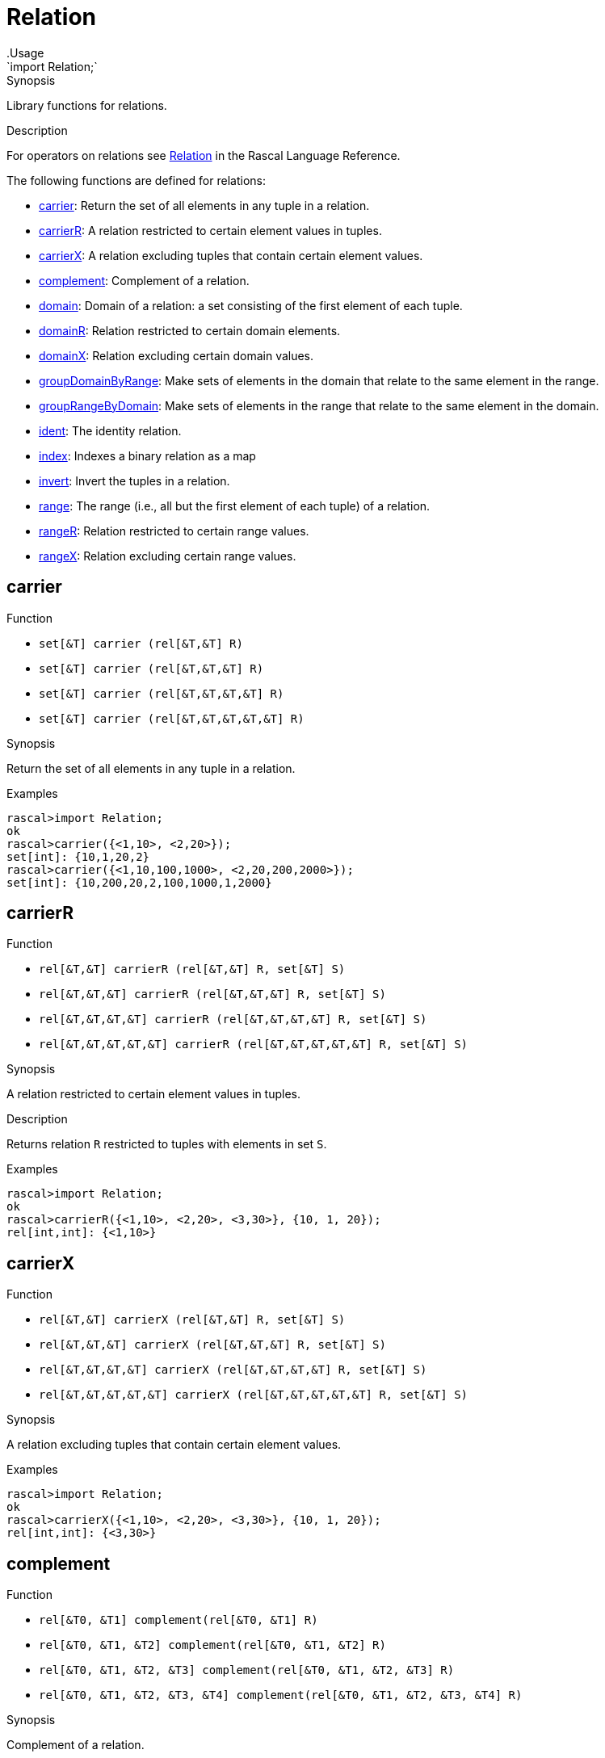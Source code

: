 
[[Prelude-Relation]]


[[Prelude-Relation]]
# Relation
:concept: Prelude/Relation
.Usage
`import Relation;`



.Synopsis
Library functions for relations.

.Description

For operators on relations see link:{RascalLang}#Values-Relation[Relation] in the Rascal Language Reference.

The following functions are defined for relations:



* <<Relation-carrier,carrier>>: Return the set of all elements in any tuple in a relation.
      
* <<Relation-carrierR,carrierR>>: A relation restricted to certain element values in tuples.
      
* <<Relation-carrierX,carrierX>>: A relation excluding tuples that contain certain element values.
      
* <<Relation-complement,complement>>: Complement of a relation.
      
* <<Relation-domain,domain>>: Domain of a  relation: a set consisting of the first element of each tuple.
      
* <<Relation-domainR,domainR>>: Relation restricted to certain domain elements.
      
* <<Relation-domainX,domainX>>: Relation excluding certain domain values.
      
* <<Relation-groupDomainByRange,groupDomainByRange>>: Make sets of elements in the domain that relate to the same element in the range.
      
* <<Relation-groupRangeByDomain,groupRangeByDomain>>: Make sets of elements in the range that relate to the same element in the domain.
      
* <<Relation-ident,ident>>: The identity relation.
      
* <<Relation-index,index>>: Indexes a binary relation as a map
      
* <<Relation-invert,invert>>: Invert the tuples in a relation.
      
* <<Relation-range,range>>: The range (i.e., all but the first element of each tuple) of a relation.
      
* <<Relation-rangeR,rangeR>>: Relation restricted to certain range values.
      
* <<Relation-rangeX,rangeX>>: Relation excluding certain range values.
      

[[Relation-carrier]]
## carrier

.Function 
* `set[&T]  carrier (rel[&T,&T] R)`
          * `set[&T]  carrier (rel[&T,&T,&T] R)`
          * `set[&T]  carrier (rel[&T,&T,&T,&T] R)`
          * `set[&T]  carrier (rel[&T,&T,&T,&T,&T] R)`
          


.Synopsis
Return the set of all elements in any tuple in a relation.

.Examples
[source,rascal-shell]
----
rascal>import Relation;
ok
rascal>carrier({<1,10>, <2,20>});
set[int]: {10,1,20,2}
rascal>carrier({<1,10,100,1000>, <2,20,200,2000>});
set[int]: {10,200,20,2,100,1000,1,2000}
----


[[Relation-carrierR]]
## carrierR

.Function 
* `rel[&T,&T] carrierR (rel[&T,&T] R, set[&T] S)`
          * `rel[&T,&T,&T] carrierR (rel[&T,&T,&T] R, set[&T] S)`
          * `rel[&T,&T,&T,&T] carrierR (rel[&T,&T,&T,&T] R, set[&T] S)`
          * `rel[&T,&T,&T,&T,&T] carrierR (rel[&T,&T,&T,&T,&T] R, set[&T] S)`
          


.Synopsis
A relation restricted to certain element values in tuples.

.Description
Returns relation `R` restricted to tuples with elements in set `S`.

.Examples
[source,rascal-shell]
----
rascal>import Relation;
ok
rascal>carrierR({<1,10>, <2,20>, <3,30>}, {10, 1, 20});
rel[int,int]: {<1,10>}
----


[[Relation-carrierX]]
## carrierX

.Function 
* `rel[&T,&T] carrierX (rel[&T,&T] R, set[&T] S)`
          * `rel[&T,&T,&T] carrierX (rel[&T,&T,&T] R, set[&T] S)`
          * `rel[&T,&T,&T,&T] carrierX (rel[&T,&T,&T,&T] R, set[&T] S)`
          * `rel[&T,&T,&T,&T,&T] carrierX (rel[&T,&T,&T,&T,&T] R, set[&T] S)`
          


.Synopsis
A relation excluding tuples that contain certain element values.

.Examples
[source,rascal-shell]
----
rascal>import Relation;
ok
rascal>carrierX({<1,10>, <2,20>, <3,30>}, {10, 1, 20});
rel[int,int]: {<3,30>}
----


[[Relation-complement]]
## complement

.Function 
* `rel[&T0, &T1] complement(rel[&T0, &T1] R)`
          * `rel[&T0, &T1, &T2] complement(rel[&T0, &T1, &T2] R)`
          * `rel[&T0, &T1, &T2, &T3] complement(rel[&T0, &T1, &T2, &T3] R)`
          * `rel[&T0, &T1, &T2, &T3, &T4] complement(rel[&T0, &T1, &T2, &T3, &T4] R)`
          


.Synopsis
Complement of a relation.

.Description
Given a relation `R` a new relation `U` can be constructed that contains
all possible tuples with element values that occur at corresponding tuple positions in `R`.
The function `complement` returns the complement of `R` relative to `U`, in other words: `U - R`.

.Examples
[source,rascal-shell]
----
rascal>import Relation;
ok
----
Declare `R` and compute corresponding `U`:
[source,rascal-shell]
----
rascal>R = {<1,10>, <2, 20>, <3, 30>};
rel[int,int]: {
  <1,10>,
  <2,20>,
  <3,30>
}
rascal>U = domain(R) * range(R);
rel[int,int]: {
  <1,20>,
  <3,20>,
  <2,20>,
  <2,30>,
  <2,10>,
  <1,10>,
  <1,30>,
  <3,10>,
  <3,30>
}
----
Here is the complement of `R` computed in two ways:
[source,rascal-shell]
----
rascal>U - R;
rel[int,int]: {
  <1,20>,
  <3,20>,
  <1,30>,
  <3,10>,
  <2,30>,
  <2,10>
}
rascal>complement({<1,10>, <2, 20>, <3, 30>});
rel[int,int]: {
  <1,20>,
  <3,20>,
  <1,30>,
  <3,10>,
  <2,30>,
  <2,10>
}
----


[[Relation-domain]]
## domain

.Function 
* `set[&T0] domain (rel[&T0,&T1] R)`
          * `set[&T0] domain (rel[&T0,&T1,&T2] R)`
          * `set[&T0] domain (rel[&T0,&T1,&T2,&T3] R)`
          * `set[&T0] domain (rel[&T0,&T1,&T2,&T3,&T4] R)`
          


.Synopsis
Domain of a  relation: a set consisting of the first element of each tuple.

.Examples
[source,rascal-shell]
----
rascal>import Relation;
ok
rascal>domain({<1,10>, <2,20>});
set[int]: {1,2}
rascal>domain({<"mon", 1>, <"tue", 2>});
set[str]: {"tue","mon"}
----


[[Relation-domainR]]
## domainR

.Function 
* `rel[&T0,&T1] domainR (rel[&T0,&T1] R, set[&T0] S)`
          * `rel[&T0,&T1,&T2] domainR (rel[&T0,&T1,&T2] R, set[&T0] S)`
          * `rel[&T0,&T1,&T2,&T3] domainR (rel[&T0,&T1,&T2,&T3] R, set[&T0] S)`
          * `rel[&T0,&T1,&T2,&T3,&T4] domainR (rel[&T0,&T1,&T2,&T3,&T4] R, set[&T0] S)`
          


.Synopsis
Relation restricted to certain domain elements.

.Description
Restriction of a relation `R` to tuples with first element in `S`.

.Examples
[source,rascal-shell]
----
rascal>import Relation;
ok
rascal>domainR({<1,10>, <2,20>, <3,30>}, {3, 1});
rel[int,int]: {
  <1,10>,
  <3,30>
}
----


[[Relation-domainX]]
## domainX

.Function 
* `rel[&T0,&T1] domainX (rel[&T0,&T1] R, set[&T0] S)`
          * `rel[&T0,&T1,&T2] domainX (rel[&T0,&T1,&T2] R, set[&T0] S)`
          * `rel[&T0,&T1,&T2,&T3] domainX (rel[&T0,&T1,&T2,&T3] R, set[&T0] S)`
          * `rel[&T0,&T1,&T2,&T3,&T4] domainX (rel[&T0,&T1,&T2,&T3,&T4] R, set[&T0] S)`
          


.Synopsis
Relation excluding certain domain values.

.Description
Relation `R` excluded tuples with first element in `S`.

.Examples
[source,rascal-shell]
----
rascal>import Relation;
ok
rascal>domainX({<1,10>, <2,20>, <3,30>}, {3, 1});
rel[int,int]: {<2,20>}
----


[[Relation-groupDomainByRange]]
## groupDomainByRange

.Function 
`set[set[&U]] groupDomainByRange(rel[&U dom, &T ran] input)`


.Synopsis
Make sets of elements in the domain that relate to the same element in the range.

.Examples

[source,rascal-shell]
----
rascal>import Relation;
ok
rascal>legs = {<"bird", 2>, <"dog", 4>, <"human", 2>, <"spider", 8>, <"millepede", 1000>, <"crab", 8>, <"cat", 4>};
rel[str,int]: {
  <"crab",8>,
  <"bird",2>,
  <"millepede",1000>,
  <"dog",4>,
  <"spider",8>,
  <"human",2>,
  <"cat",4>
}
rascal>groupDomainByRange(legs);
set[set[str]]: {
  {"human","bird"},
  {"cat","dog"},
  {"spider","crab"},
  {"millepede"}
}
----



[[Relation-groupRangeByDomain]]
## groupRangeByDomain

.Function 
`set[set[&T]] groupRangeByDomain(rel[&U dom, &T ran] input)`


.Synopsis
Make sets of elements in the range that relate to the same element in the domain.

.Description
[source,rascal-shell]
----
rascal>import Relation;
ok
rascal>skins = {<"bird", "feather">, <"dog", "fur">, <"tortoise", "shell">, <"human", "skin">, <"fish", "scale">, <"lizard", "scale">, <"crab", "shell">, <"cat", "fur">};
rel[str,str]: {
  <"fish","scale">,
  <"tortoise","shell">,
  <"lizard","scale">,
  <"human","skin">,
  <"cat","fur">,
  <"crab","shell">,
  <"dog","fur">,
  <"bird","feather">
}
rascal>groupRangeByDomain(skins);
set[set[str]]: {
  {"scale"},
  {"shell"},
  {"skin"},
  {"feather"},
  {"fur"}
}
----



[[Relation-ident]]
## ident

.Function 
`rel[&T, &T] ident (set[&T] S)`


.Synopsis
The identity relation.

.Description
The identity relation for set `S`.

.Examples
[source,rascal-shell]
----
rascal>import Relation;
ok
rascal>ident({"mon", "tue", "wed"});
rel[str,str]: {
  <"tue","tue">,
  <"mon","mon">,
  <"wed","wed">
}
----


[[Relation-index]]
## index

.Function 
`map[&K, set[&V]] index(rel[&K, &V] R)`


.Synopsis
Indexes a binary relation as a map

.Description
Converts a binary relation to a map of the domain to a set of the range.

.Examples
[source,rascal-shell]
----
rascal>import Relation;
ok
rascal>index({<1,10>, <2,20>, <3,30>, <30,10>});
map[int, set[int]]: (
  1:{10},
  3:{30},
  2:{20},
  30:{10}
)
----



[[Relation-invert]]
## invert

.Function 
* `rel[&T1, &T0] invert (rel[&T0, &T1] R)`
          * `rel[&T2, &T1, &T0] invert (rel[&T0, &T1, &T2] R)`
          * `rel[&T3, &T2, &T1, &T0] invert (rel[&T0, &T1, &T2, &T3] R)`
          * `rel[&T4, &T3, &T2, &T1, &T0] invert (rel[&T0, &T1, &T2, &T3, &T4] R)`
          


.Synopsis
Invert the tuples in a relation.

.Examples
[source,rascal-shell]
----
rascal>import Relation;
ok
rascal>invert({<1,10>, <2,20>});
rel[int,int]: {
  <10,1>,
  <20,2>
}
----


[[Relation-range]]
## range

.Function 
* `set[&T1] range (rel[&T0,&T1] R)`
          * `rel[&T1,&T2] range (rel[&T0,&T1, &T2] R)`
          * `rel[&T1,&T2,&T3] range (rel[&T0,&T1,&T2,&T3] R)`
          * `rel[&T1,&T2,&T3,&T4] range (rel[&T0,&T1,&T2,&T3,&T4] R)`
          


.Synopsis
The range (i.e., all but the first element of each tuple) of a relation.

.Examples
[source,rascal-shell]
----
rascal>import Relation;
ok
rascal>range({<1,10>, <2,20>});
set[int]: {10,20}
rascal>range({<"mon", 1>, <"tue", 2>});
set[int]: {1,2}
----


[[Relation-rangeR]]
## rangeR

.Function 
`rel[&T0,&T1] rangeR (rel[&T0,&T1] R, set[&T2] S)`


.Synopsis
Relation restricted to certain range values.

.Description
Restriction of binary relation `R` to tuples with second element in set `S`.

.Examples
[source,rascal-shell]
----
rascal>import Relation;
ok
rascal>rangeR({<1,10>, <2,20>, <3,30>}, {30, 10});
rel[int,int]: {
  <1,10>,
  <3,30>
}
----


[[Relation-rangeX]]
## rangeX

.Function 
`rel[&T0,&T1] rangeX (rel[&T0,&T1] R, set[&T2] S)`

 
.Synopsis
Relation excluding certain range values.

.Description
Restriction of binary relation `R` to tuples with second element not in set `S`.

.Examples
[source,rascal-shell]
----
rascal>import Relation;
ok
rascal>rangeX({<1,10>, <2,20>, <3,30>}, {30, 10});
rel[int,int]: {<2,20>}
----


:leveloffset: +1

:leveloffset: -1